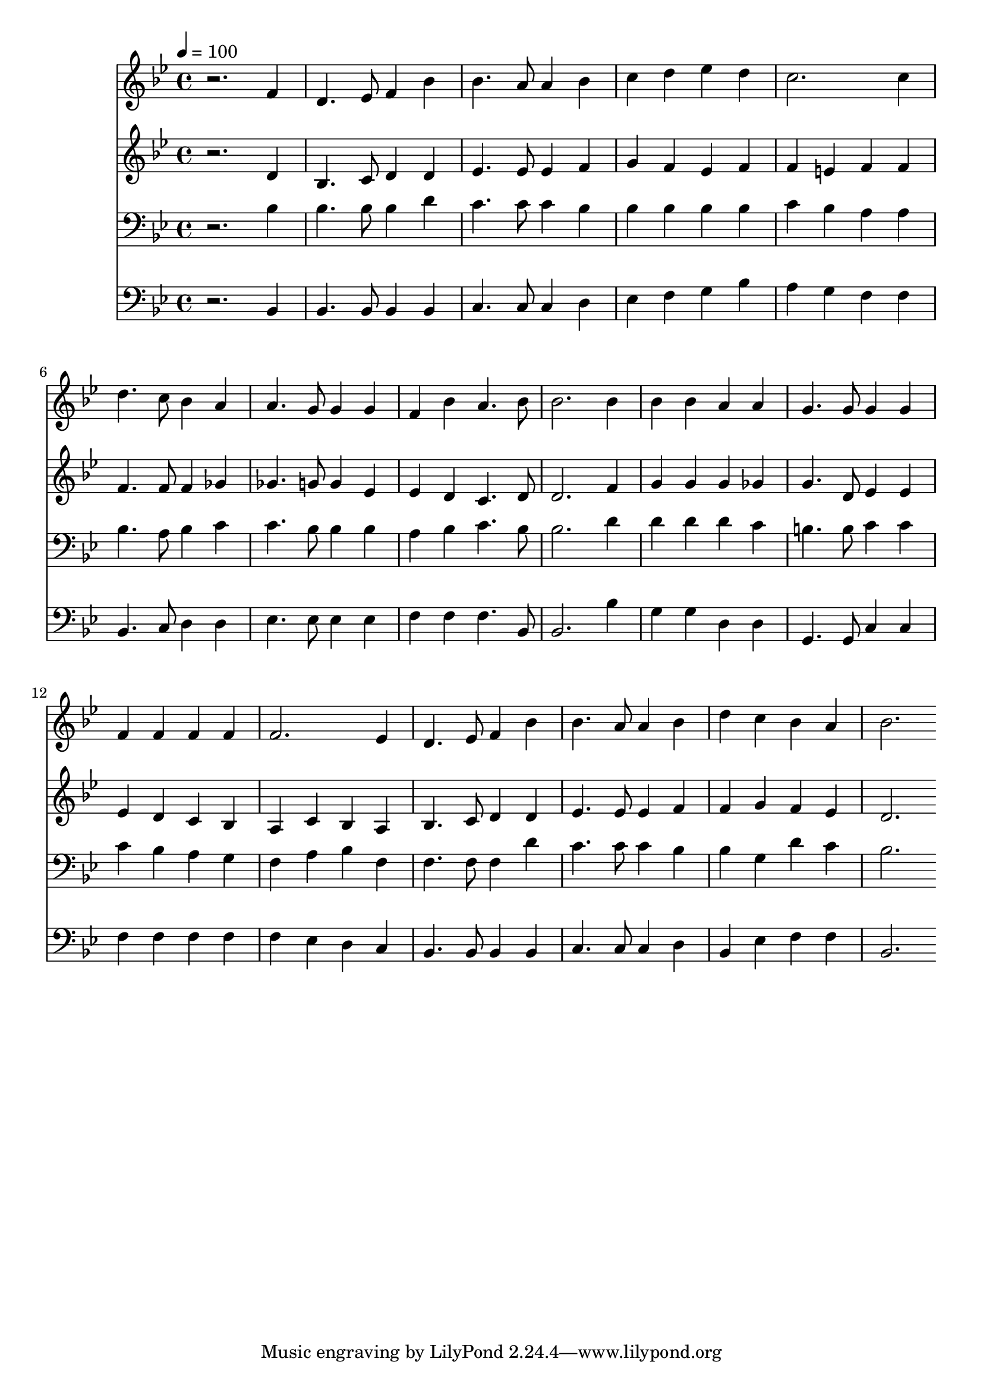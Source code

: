 % Lily was here -- automatically converted by c:/Program Files (x86)/LilyPond/usr/bin/midi2ly.py from mid/383.mid
\version "2.14.0"

\layout {
  \context {
    \Voice
    \remove "Note_heads_engraver"
    \consists "Completion_heads_engraver"
    \remove "Rest_engraver"
    \consists "Completion_rest_engraver"
  }
}

trackAchannelA = {


  \key bes \major
    
  \time 4/4 
  

  \key bes \major
  
  \tempo 4 = 100 
  
}

trackA = <<
  \context Voice = voiceA \trackAchannelA
>>


trackBchannelB = \relative c {
  r2. f'4 
  | % 2
  d4. ees8 f4 bes 
  | % 3
  bes4. a8 a4 bes 
  | % 4
  c d ees d 
  | % 5
  c2. c4 
  | % 6
  d4. c8 bes4 a 
  | % 7
  a4. g8 g4 g 
  | % 8
  f bes a4. bes8 
  | % 9
  bes2. bes4 
  | % 10
  bes bes a a 
  | % 11
  g4. g8 g4 g 
  | % 12
  f f f f 
  | % 13
  f2. ees4 
  | % 14
  d4. ees8 f4 bes 
  | % 15
  bes4. a8 a4 bes 
  | % 16
  d c bes a 
  | % 17
  bes2. 
}

trackB = <<
  \context Voice = voiceA \trackBchannelB
>>


trackCchannelB = \relative c {
  r2. d'4 
  | % 2
  bes4. c8 d4 d 
  | % 3
  ees4. ees8 ees4 f 
  | % 4
  g f ees f 
  | % 5
  f e f f 
  | % 6
  f4. f8 f4 ges 
  | % 7
  ges4. g8 g4 ees 
  | % 8
  ees d c4. d8 
  | % 9
  d2. f4 
  | % 10
  g g g ges 
  | % 11
  g4. d8 ees4 ees 
  | % 12
  ees d c bes 
  | % 13
  a c bes a 
  | % 14
  bes4. c8 d4 d 
  | % 15
  ees4. ees8 ees4 f 
  | % 16
  f g f ees 
  | % 17
  d2. 
}

trackC = <<
  \context Voice = voiceA \trackCchannelB
>>


trackDchannelB = \relative c {
  r2. bes'4 
  | % 2
  bes4. bes8 bes4 d 
  | % 3
  c4. c8 c4 bes 
  | % 4
  bes bes bes bes 
  | % 5
  c bes a a 
  | % 6
  bes4. a8 bes4 c 
  | % 7
  c4. bes8 bes4 bes 
  | % 8
  a bes c4. bes8 
  | % 9
  bes2. d4 
  | % 10
  d d d c 
  | % 11
  b4. b8 c4 c 
  | % 12
  c bes a g 
  | % 13
  f a bes f 
  | % 14
  f4. f8 f4 d' 
  | % 15
  c4. c8 c4 bes 
  | % 16
  bes g d' c 
  | % 17
  bes2. 
}

trackD = <<

  \clef bass
  
  \context Voice = voiceA \trackDchannelB
>>


trackEchannelB = \relative c {
  r2. bes4 
  | % 2
  bes4. bes8 bes4 bes 
  | % 3
  c4. c8 c4 d 
  | % 4
  ees f g bes 
  | % 5
  a g f f 
  | % 6
  bes,4. c8 d4 d 
  | % 7
  ees4. ees8 ees4 ees 
  | % 8
  f f f4. bes,8 
  | % 9
  bes2. bes'4 
  | % 10
  g g d d 
  | % 11
  g,4. g8 c4 c 
  | % 12
  f f f f 
  | % 13
  f ees d c 
  | % 14
  bes4. bes8 bes4 bes 
  | % 15
  c4. c8 c4 d 
  | % 16
  bes ees f f 
  | % 17
  bes,2. 
}

trackE = <<

  \clef bass
  
  \context Voice = voiceA \trackEchannelB
>>


\score {
  <<
    \context Staff=trackB \trackA
    \context Staff=trackB \trackB
    \context Staff=trackC \trackA
    \context Staff=trackC \trackC
    \context Staff=trackD \trackA
    \context Staff=trackD \trackD
    \context Staff=trackE \trackA
    \context Staff=trackE \trackE
  >>
  \layout {}
  \midi {}
}
